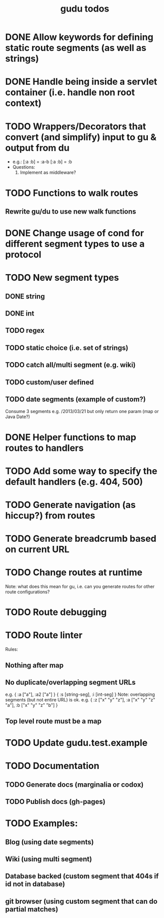 #+TITLE: gudu todos

* DONE Allow keywords for defining static route segments (as well as strings)
* DONE Handle being inside a servlet container (i.e. handle non root context)
* TODO Wrappers/Decorators that convert (and simplify) input to gu & output from du
  - e.g.:
    [:a :b] = :a-b
    [:a :b] = :b
  - Questions:
    1. Implement as middleware?
* TODO Functions to walk routes
** Rewrite gu/du to use new walk functions
* DONE Change usage of cond for different segment types to use a protocol
* TODO New segment types
** DONE string
** DONE int
** TODO regex
** TODO static choice (i.e. set of strings)
** TODO catch all/multi segment (e.g. wiki)
** TODO custom/user defined
** TODO date segments (example of custom?)
   Consume 3 segments e.g. /2013/03/21 but only return one param (map or Java Date?)
* DONE Helper functions to map routes to handlers
* TODO Add some way to specify the default handlers (e.g. 404, 500)
* TODO Generate navigation (as hiccup?) from routes
* TODO Generate breadcrumb based on current URL
* TODO Change routes at runtime
  Note: what does this mean for gu, i.e. can you generate routes for other route configurations?
* TODO Route debugging
* TODO Route linter
  Rules:
** Nothing after map
** No duplicate/overlapping segment URLs
   e.g. { :a ["a"], :a2 ["a"] }
        { :s [string-seg], :i [int-seg] }
   Note: overlapping segments (but not entire URL) is ok.
   e.g. { :z ["x" "y" "z"], :a ["x" "y" "z" "a"], :b ["x" "y" "z" "b"] }
** Top level route must be a map
* TODO Update gudu.test.example
* TODO Documentation
** TODO Generate docs (marginalia or codox)
** TODO Publish docs (gh-pages)
* TODO Examples:
** Blog (using date segments)
** Wiki (using multi segment)
** Database backed (custom segment that 404s if id not in database)
** git browser (using custom segment that can do partial matches)
